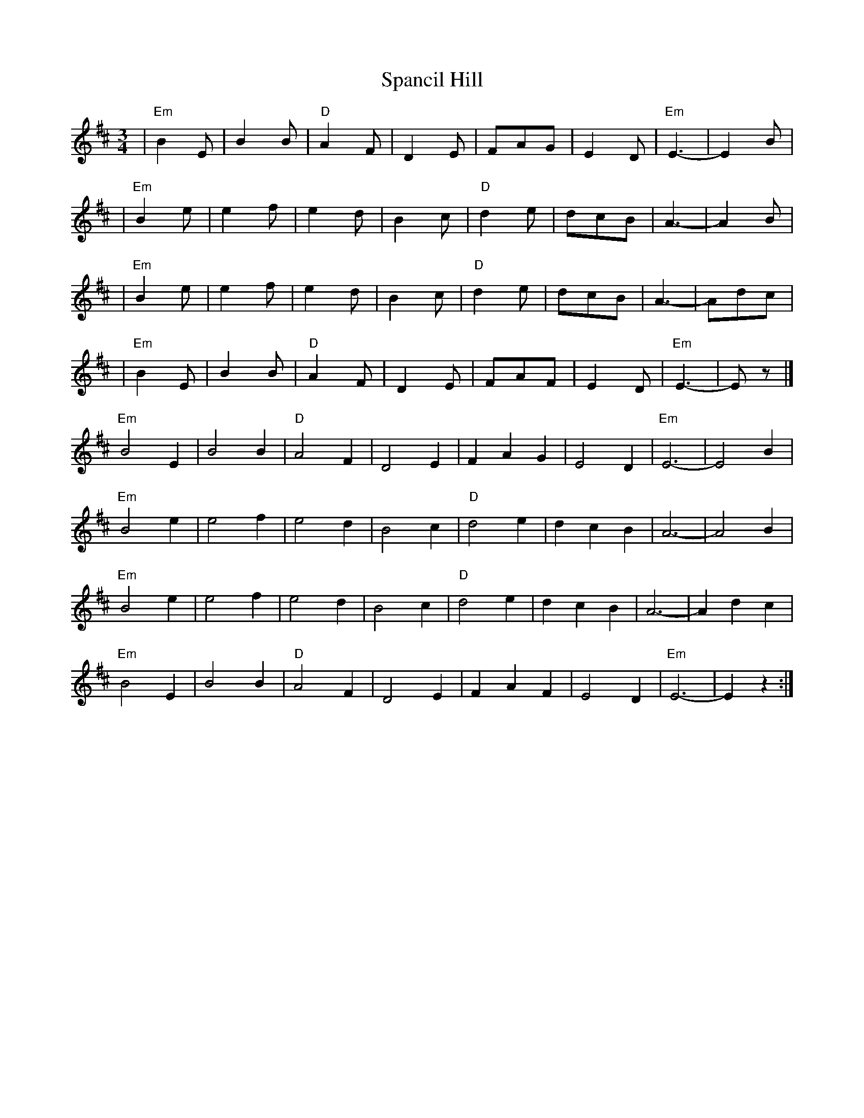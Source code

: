 X: 3
T: Spancil Hill
Z: ceolachan
S: https://thesession.org/tunes/1559#setting14971
R: waltz
M: 3/4
L: 1/8
K: Edor
| "Em"B2E | B2B | "D"A2F | D2E | FAG | E2D | "Em"E3- | E2B || "Em"B2e | e2f | e2d | B2c | "D"d2e | dcB | A3- | A2B || "Em"B2e | e2f | e2d | B2c | "D"d2e | dcB | A3- | Adc || "Em"B2E | B2B | "D"A2F | D2E | FAF | E2D | "Em"E3- | Ez |]"Em" B4 E2 | B4 B2 | "D" A4 F2 | D4 E2 | F2 A2 G2 | E4 D2 | "Em" E6- | E4 B2 |"Em" B4 e2 | e4 f2 | e4 d2 | B4 c2 | "D" d4 e2 | d2 c2 B2 | A6- | A4 B2 |"Em" B4 e2 | e4 f2 | e4 d2 | B4 c2 | "D" d4 e2 | d2 c2 B2 | A6- | A2 d2 c2 |"Em" B4 E2 | B4 B2 | "D" A4 F2 | D4 E2 | F2 A2 F2 | E4 D2 | "Em" E6- | E2 z2 :|]
